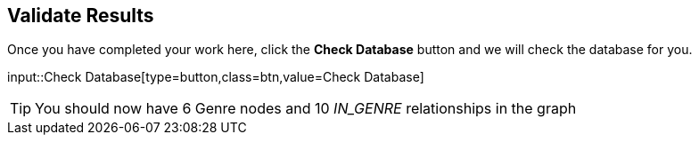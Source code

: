 :id: _challenge

[.verify]
== Validate Results

Once you have completed your work here, click the **Check Database** button and we will check the database for you.


input::Check Database[type=button,class=btn,value=Check Database]

[TIP]
====
You should now have 6 Genre nodes and 10 _IN_GENRE_ relationships in the graph
====